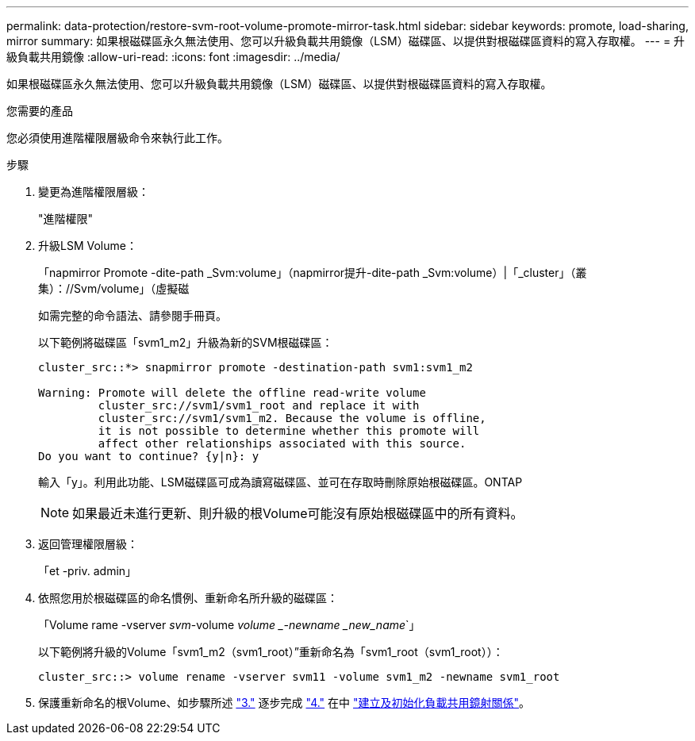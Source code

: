 ---
permalink: data-protection/restore-svm-root-volume-promote-mirror-task.html 
sidebar: sidebar 
keywords: promote, load-sharing, mirror 
summary: 如果根磁碟區永久無法使用、您可以升級負載共用鏡像（LSM）磁碟區、以提供對根磁碟區資料的寫入存取權。 
---
= 升級負載共用鏡像
:allow-uri-read: 
:icons: font
:imagesdir: ../media/


[role="lead"]
如果根磁碟區永久無法使用、您可以升級負載共用鏡像（LSM）磁碟區、以提供對根磁碟區資料的寫入存取權。

.您需要的產品
您必須使用進階權限層級命令來執行此工作。

.步驟
. 變更為進階權限層級：
+
"進階權限"

. 升級LSM Volume：
+
「napmirror Promote -dite-path _Svm:volume」（napmirror提升-dite-path _Svm:volume）|「_cluster」（叢集）：//Svm/volume」（虛擬磁

+
如需完整的命令語法、請參閱手冊頁。

+
以下範例將磁碟區「svm1_m2」升級為新的SVM根磁碟區：

+
[listing]
----
cluster_src::*> snapmirror promote -destination-path svm1:svm1_m2

Warning: Promote will delete the offline read-write volume
         cluster_src://svm1/svm1_root and replace it with
         cluster_src://svm1/svm1_m2. Because the volume is offline,
         it is not possible to determine whether this promote will
         affect other relationships associated with this source.
Do you want to continue? {y|n}: y
----
+
輸入「y」。利用此功能、LSM磁碟區可成為讀寫磁碟區、並可在存取時刪除原始根磁碟區。ONTAP

+
[NOTE]
====
如果最近未進行更新、則升級的根Volume可能沒有原始根磁碟區中的所有資料。

====
. 返回管理權限層級：
+
「et -priv. admin」

. 依照您用於根磁碟區的命名慣例、重新命名所升級的磁碟區：
+
「Volume rame -vserver _svm_-volume _volume _-newname _new_name_`」

+
以下範例將升級的Volume「svm1_m2（svm1_root）”重新命名為「svm1_root（svm1_root））：

+
[listing]
----
cluster_src::> volume rename -vserver svm11 -volume svm1_m2 -newname svm1_root
----
. 保護重新命名的根Volume、如步驟所述 link:create-load-sharing-mirror-task.html#steps["3."] 逐步完成 link:create-load-sharing-mirror-task.html#steps["4."] 在中 link:create-load-sharing-mirror-task.html["建立及初始化負載共用鏡射關係"]。

